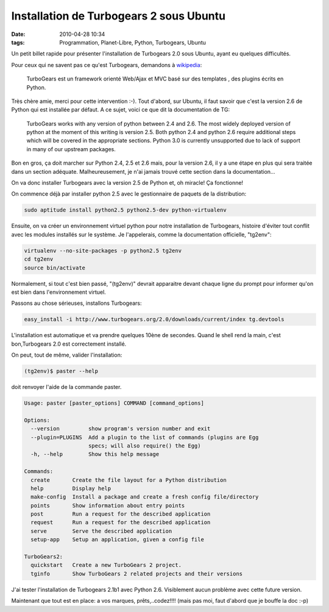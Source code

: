 Installation de Turbogears 2 sous Ubuntu
########################################
:date: 2010-04-28 10:34
:tags: Programmation, Planet-Libre, Python, Turbogears, Ubuntu

Un petit billet rapide pour présenter l'installation de Turbogears 2.0 sous Ubuntu, ayant eu quelques difficultés.

Pour ceux qui ne savent pas ce qu'est Turbogears, demandons à `wikipedia`_:

    TurboGears est un framework orienté Web/Ajax et MVC basé sur des
    templates , des plugins écrits en Python.

Très chère amie, merci pour cette intervention :-).
Tout d'abord, sur Ubuntu, il faut savoir que c'est la version 2.6 de Python qui est installée par défaut. A ce sujet, voici ce que dit la documentation de TG:

    TurboGears works with any version of python between 2.4 and 2.6. The
    most widely deployed version of python at the moment of this writing
    is version 2.5. Both python 2.4 and python 2.6 require additional
    steps which will be covered in the appropriate sections. Python 3.0
    is currently unsupported due to lack of support in many of our
    upstream packages.

Bon en gros, ça doit marcher sur Python 2.4, 2.5 et 2.6 mais, pour la version 2.6, il y a une étape en plus qui sera traitée dans un section adéquate. Malheureusement, je n'ai jamais trouvé cette section dans la documentation...

On va donc installer Turbogears avec la version 2.5 de Python et, oh miracle! Ça fonctionne!

On commence déjà par installer python 2.5 avec le gestionnaire de paquets de la distribution:

.. code-block:: sh

    sudo aptitude install python2.5 python2.5-dev python-virtualenv

Ensuite, on va créer un environnement virtuel python pour notre installation de Turbogears, histoire d'éviter tout conflit avec les modules installés sur le système. Je l'appelerais, comme la documentation officielle, "tg2env":

.. code-block:: sh

    virtualenv --no-site-packages -p python2.5 tg2env
    cd tg2env
    source bin/activate

Normalement, si tout c'est bien passé, "(tg2env)" devrait apparaitre devant chaque ligne du prompt pour informer qu'on est bien dans l'environnement virtuel.

Passons au chose sérieuses, installons Turbogears:

.. code-block:: sh

    easy_install -i http://www.turbogears.org/2.0/downloads/current/index tg.devtools

L'installation est automatique et va prendre quelques 10ène de secondes.  Quand le shell rend la main, c'est bon,Turbogears 2.0 est correctement installé.

On peut, tout de même, valider l'installation:

.. code-block:: sh

    (tg2env)$ paster --help

doit renvoyer l'aide de la commande paster.

.. code-block:: sh

    Usage: paster [paster_options] COMMAND [command_options]

    Options:
      --version         show program's version number and exit
      --plugin=PLUGINS  Add a plugin to the list of commands (plugins are Egg
                        specs; will also require() the Egg)
      -h, --help        Show this help message

    Commands:
      create       Create the file layout for a Python distribution
      help         Display help
      make-config  Install a package and create a fresh config file/directory
      points       Show information about entry points
      post         Run a request for the described application
      request      Run a request for the described application
      serve        Serve the described application
      setup-app    Setup an application, given a config file

    TurboGears2:
      quickstart   Create a new TurboGears 2 project.
      tginfo       Show TurboGears 2 related projects and their versions

J'ai tester l'installation de Turbogears 2.1b1 avec Python 2.6.  Visiblement aucun problème avec cette future version.

Maintenant que tout est en place: a vos marques, prêts,..codez!!!! (mais pas moi, faut d'abord que je bouffe la doc :-p)

.. _wikipedia: http://fr.wikipedia.org/wiki/Turbogears
